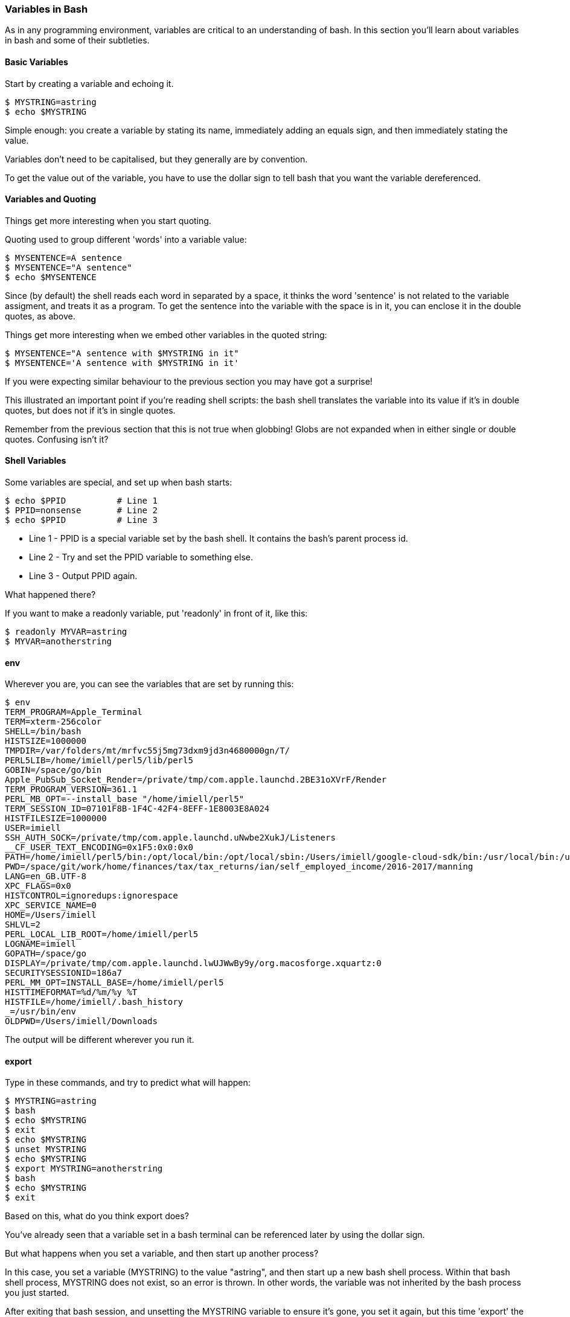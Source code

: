 === Variables in Bash

As in any programming environment, variables are critical to an understanding
of bash. In this section you'll learn about variables in bash and some of their
subtleties.

==== Basic Variables

Start by creating a variable and echoing it.

----
$ MYSTRING=astring
$ echo $MYSTRING
----

Simple enough: you create a variable by stating its name, immediately adding an
equals sign, and then immediately stating the value.

Variables don't need to be capitalised, but they generally are by convention.

To get the value out of the variable, you have to use the dollar sign to tell
bash that you want the variable dereferenced.

==== Variables and Quoting

Things get more interesting when you start quoting.

Quoting used to group different 'words' into a variable value:

----
$ MYSENTENCE=A sentence
$ MYSENTENCE="A sentence"
$ echo $MYSENTENCE
----

Since (by default) the shell reads each word in separated by a space, it thinks
the word 'sentence' is not related to the variable assigment, and treats it as a 
program. To get the sentence into the variable with the space is in it, you can
enclose it in the double quotes, as above.

Things get more interesting when we embed other variables in the quoted string:

----
$ MYSENTENCE="A sentence with $MYSTRING in it"
$ MYSENTENCE='A sentence with $MYSTRING in it'
----

If you were expecting similar behaviour to the previous section you may have got
a surprise!

This illustrated an important point if you're reading shell scripts: the bash
shell translates the variable into its value if it's in double quotes, but
does not if it's in single quotes.

Remember from the previous section that this is not true when globbing! Globs
are not expanded when in either single or double quotes. Confusing isn't it?

==== Shell Variables

Some variables are special, and set up when bash starts:

----
$ echo $PPID          # Line 1
$ PPID=nonsense       # Line 2
$ echo $PPID          # Line 3
----

- Line 1 - PPID is a special variable set by the bash shell. It contains the bash's parent process id.
- Line 2 - Try and set the PPID variable to something else.
- Line 3 - Output PPID again.

What happened there?

If you want to make a readonly variable, put 'readonly' in front of it, like
this:

---- 
$ readonly MYVAR=astring
$ MYVAR=anotherstring
----

==== env

Wherever you are, you can see the variables that are set by running this:

----
$ env
TERM_PROGRAM=Apple_Terminal
TERM=xterm-256color
SHELL=/bin/bash
HISTSIZE=1000000
TMPDIR=/var/folders/mt/mrfvc55j5mg73dxm9jd3n4680000gn/T/
PERL5LIB=/home/imiell/perl5/lib/perl5
GOBIN=/space/go/bin
Apple_PubSub_Socket_Render=/private/tmp/com.apple.launchd.2BE31oXVrF/Render
TERM_PROGRAM_VERSION=361.1
PERL_MB_OPT=--install_base "/home/imiell/perl5"
TERM_SESSION_ID=07101F8B-1F4C-42F4-8EFF-1E8003E8A024
HISTFILESIZE=1000000
USER=imiell
SSH_AUTH_SOCK=/private/tmp/com.apple.launchd.uNwbe2XukJ/Listeners
__CF_USER_TEXT_ENCODING=0x1F5:0x0:0x0
PATH=/home/imiell/perl5/bin:/opt/local/bin:/opt/local/sbin:/Users/imiell/google-cloud-sdk/bin:/usr/local/bin:/usr/bin:/bin:/usr/sbin:/sbin:/opt/X11/bin:/space/git/shutit:/space/git/work/bin:/space/git/home/bin:~/.dotfiles/bin:/space/go/bin
PWD=/space/git/work/home/finances/tax/tax_returns/ian/self_employed_income/2016-2017/manning
LANG=en_GB.UTF-8
XPC_FLAGS=0x0
HISTCONTROL=ignoredups:ignorespace
XPC_SERVICE_NAME=0
HOME=/Users/imiell
SHLVL=2
PERL_LOCAL_LIB_ROOT=/home/imiell/perl5
LOGNAME=imiell
GOPATH=/space/go
DISPLAY=/private/tmp/com.apple.launchd.lwUJWwBy9y/org.macosforge.xquartz:0
SECURITYSESSIONID=186a7
PERL_MM_OPT=INSTALL_BASE=/home/imiell/perl5
HISTTIMEFORMAT=%d/%m/%y %T 
HISTFILE=/home/imiell/.bash_history
_=/usr/bin/env
OLDPWD=/Users/imiell/Downloads
----

The output will be different wherever you run it.


==== export

Type in these commands, and try to predict what will happen:

----
$ MYSTRING=astring
$ bash
$ echo $MYSTRING
$ exit
$ echo $MYSTRING
$ unset MYSTRING
$ echo $MYSTRING
$ export MYSTRING=anotherstring
$ bash
$ echo $MYSTRING
$ exit
----

Based on this, what do you think export does?

You've already seen that a variable set in a bash terminal can be referenced
later by using the dollar sign.

But what happens when you set a variable, and then start up another process?

In this case, you set a variable (MYSTRING) to the value "astring", and then
start up a new bash shell process. Within that bash shell process, MYSTRING
does not exist, so an error is thrown. In other words, the variable was not
inherited by the bash process you just started.

After exiting that bash session, and unsetting the MYSTRING variable to ensure
it's gone, you set it again, but this time 'export' the variable, so that any
processes started by the running shell will have it in their environment. You
show this by starting up another bash shell, and it 'echo's the new value
"anotherstring" to the terminal.

It's not just shells that have environment variables! All processes have
environment variables.


==== Arrays

BASH_VERSINFO - read-only array


==== What you learned

- TODO

==== Exercises

1) Take the output of 'env' in your shell and work out why each item is there
and what it might be used by. You may want to use 'man bash', or use google to
figure it out. Or you could try re-setting it and see what happens.

2) 
